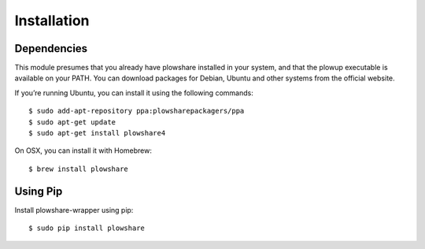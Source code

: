 Installation
============

Dependencies
^^^^^^^^^^^^

This module presumes that you already have plowshare installed in your
system, and that the plowup executable is available on your PATH. You
can download packages for Debian, Ubuntu and other systems from the
official website.

If you’re running Ubuntu, you can install it using the following
commands:

::

    $ sudo add-apt-repository ppa:plowsharepackagers/ppa
    $ sudo apt-get update
    $ sudo apt-get install plowshare4

On OSX, you can install it with Homebrew:

::

    $ brew install plowshare

Using Pip
^^^^^^^^^

Install plowshare-wrapper using pip:

::

    $ sudo pip install plowshare